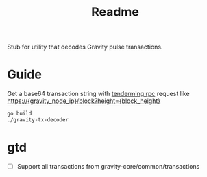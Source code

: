 #+TITLE: Readme

Stub for utility that decodes Gravity pulse transactions.

* Guide
Get a base64 transaction string with [[https://docs.tendermint.com/master/rpc/][tenderming rpc]] request like
https://{gravity_node_ip}/block?height={block_height}

#+begin_src sh
go build
./gravity-tx-decoder
#+end_src

* gtd
 - [ ] Support all transactions from gravity-core/common/transactions
